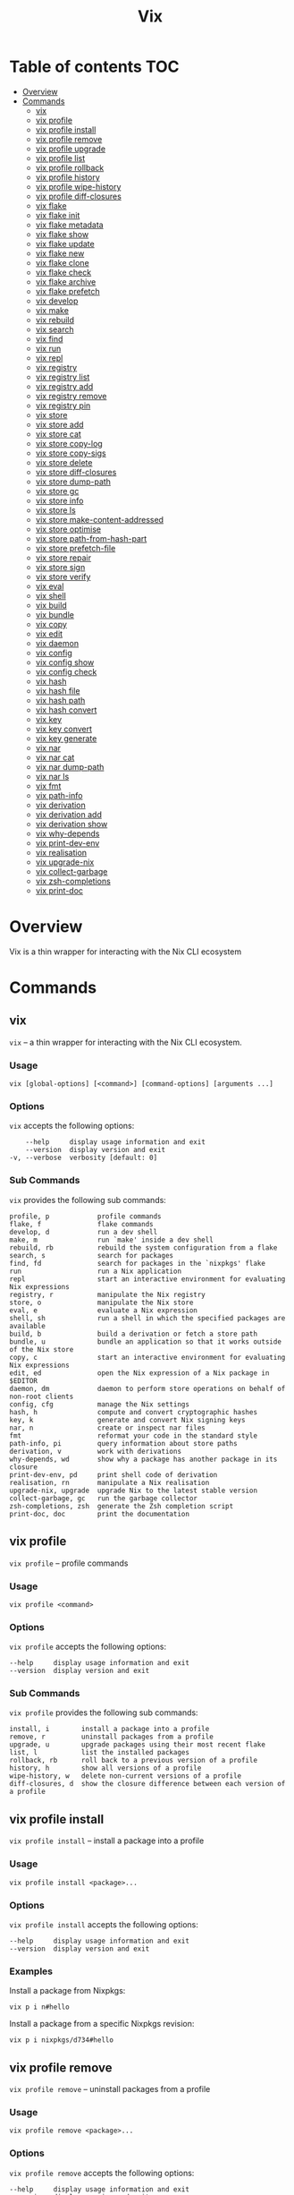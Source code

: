 #+title: Vix
* Table of contents :TOC:
- [[#overview][Overview]]
- [[#commands][Commands]]
  - [[#vix][vix]]
  - [[#vix-profile][vix profile]]
  - [[#vix-profile-install][vix profile install]]
  - [[#vix-profile-remove][vix profile remove]]
  - [[#vix-profile-upgrade][vix profile upgrade]]
  - [[#vix-profile-list][vix profile list]]
  - [[#vix-profile-rollback][vix profile rollback]]
  - [[#vix-profile-history][vix profile history]]
  - [[#vix-profile-wipe-history][vix profile wipe-history]]
  - [[#vix-profile-diff-closures][vix profile diff-closures]]
  - [[#vix-flake][vix flake]]
  - [[#vix-flake-init][vix flake init]]
  - [[#vix-flake-metadata][vix flake metadata]]
  - [[#vix-flake-show][vix flake show]]
  - [[#vix-flake-update][vix flake update]]
  - [[#vix-flake-new][vix flake new]]
  - [[#vix-flake-clone][vix flake clone]]
  - [[#vix-flake-check][vix flake check]]
  - [[#vix-flake-archive][vix flake archive]]
  - [[#vix-flake-prefetch][vix flake prefetch]]
  - [[#vix-develop][vix develop]]
  - [[#vix-make][vix make]]
  - [[#vix-rebuild][vix rebuild]]
  - [[#vix-search][vix search]]
  - [[#vix-find][vix find]]
  - [[#vix-run][vix run]]
  - [[#vix-repl][vix repl]]
  - [[#vix-registry][vix registry]]
  - [[#vix-registry-list][vix registry list]]
  - [[#vix-registry-add][vix registry add]]
  - [[#vix-registry-remove][vix registry remove]]
  - [[#vix-registry-pin][vix registry pin]]
  - [[#vix-store][vix store]]
  - [[#vix-store-add][vix store add]]
  - [[#vix-store-cat][vix store cat]]
  - [[#vix-store-copy-log][vix store copy-log]]
  - [[#vix-store-copy-sigs][vix store copy-sigs]]
  - [[#vix-store-delete][vix store delete]]
  - [[#vix-store-diff-closures][vix store diff-closures]]
  - [[#vix-store-dump-path][vix store dump-path]]
  - [[#vix-store-gc][vix store gc]]
  - [[#vix-store-info][vix store info]]
  - [[#vix-store-ls][vix store ls]]
  - [[#vix-store-make-content-addressed][vix store make-content-addressed]]
  - [[#vix-store-optimise][vix store optimise]]
  - [[#vix-store-path-from-hash-part][vix store path-from-hash-part]]
  - [[#vix-store-prefetch-file][vix store prefetch-file]]
  - [[#vix-store-repair][vix store repair]]
  - [[#vix-store-sign][vix store sign]]
  - [[#vix-store-verify][vix store verify]]
  - [[#vix-eval][vix eval]]
  - [[#vix-shell][vix shell]]
  - [[#vix-build][vix build]]
  - [[#vix-bundle][vix bundle]]
  - [[#vix-copy][vix copy]]
  - [[#vix-edit][vix edit]]
  - [[#vix-daemon][vix daemon]]
  - [[#vix-config][vix config]]
  - [[#vix-config-show][vix config show]]
  - [[#vix-config-check][vix config check]]
  - [[#vix-hash][vix hash]]
  - [[#vix-hash-file][vix hash file]]
  - [[#vix-hash-path][vix hash path]]
  - [[#vix-hash-convert][vix hash convert]]
  - [[#vix-key][vix key]]
  - [[#vix-key-convert][vix key convert]]
  - [[#vix-key-generate][vix key generate]]
  - [[#vix-nar][vix nar]]
  - [[#vix-nar-cat][vix nar cat]]
  - [[#vix-nar-dump-path][vix nar dump-path]]
  - [[#vix-nar-ls][vix nar ls]]
  - [[#vix-fmt][vix fmt]]
  - [[#vix-path-info][vix path-info]]
  - [[#vix-derivation][vix derivation]]
  - [[#vix-derivation-add][vix derivation add]]
  - [[#vix-derivation-show][vix derivation show]]
  - [[#vix-why-depends][vix why-depends]]
  - [[#vix-print-dev-env][vix print-dev-env]]
  - [[#vix-realisation][vix realisation]]
  - [[#vix-upgrade-nix][vix upgrade-nix]]
  - [[#vix-collect-garbage][vix collect-garbage]]
  - [[#vix-zsh-completions][vix zsh-completions]]
  - [[#vix-print-doc][vix print-doc]]

* Overview
Vix is a thin wrapper for interacting with the Nix CLI ecosystem
* Commands
** vix
:PROPERTIES:
:CUSTOM_ID: vix
:END:
=vix= -- a thin wrapper for interacting with the Nix CLI ecosystem.

*** Usage
:PROPERTIES:
:CUSTOM_ID: usage
:END:
#+begin_src shell
vix [global-options] [<command>] [command-options] [arguments ...]
#+end_src

*** Options
:PROPERTIES:
:CUSTOM_ID: options
:END:
=vix= accepts the following options:

#+begin_src shell
      --help     display usage information and exit
      --version  display version and exit
  -v, --verbose  verbosity [default: 0]
#+end_src

*** Sub Commands
:PROPERTIES:
:CUSTOM_ID: sub-commands
:END:
=vix= provides the following sub commands:

#+begin_src shell
  profile, p            profile commands
  flake, f              flake commands
  develop, d            run a dev shell
  make, m               run `make' inside a dev shell
  rebuild, rb           rebuild the system configuration from a flake
  search, s             search for packages
  find, fd              search for packages in the `nixpkgs' flake
  run                   run a Nix application
  repl                  start an interactive environment for evaluating Nix expressions
  registry, r           manipulate the Nix registry
  store, o              manipulate the Nix store
  eval, e               evaluate a Nix expression
  shell, sh             run a shell in which the specified packages are available
  build, b              build a derivation or fetch a store path
  bundle, u             bundle an application so that it works outside of the Nix store
  copy, c               start an interactive environment for evaluating Nix expressions
  edit, ed              open the Nix expression of a Nix package in $EDITOR
  daemon, dm            daemon to perform store operations on behalf of non-root clients
  config, cfg           manage the Nix settings
  hash, h               compute and convert cryptographic hashes
  key, k                generate and convert Nix signing keys
  nar, n                create or inspect nar files
  fmt                   reformat your code in the standard style
  path-info, pi         query information about store paths
  derivation, v         work with derivations
  why-depends, wd       show why a package has another package in its closure
  print-dev-env, pd     print shell code of derivation
  realisation, rn       manipulate a Nix realisation
  upgrade-nix, upgrade  upgrade Nix to the latest stable version
  collect-garbage, gc   run the garbage collector
  zsh-completions, zsh  generate the Zsh completion script
  print-doc, doc        print the documentation
#+end_src

** vix profile
:PROPERTIES:
:CUSTOM_ID: vix-profile
:END:
=vix profile= -- profile commands

*** Usage
:PROPERTIES:
:CUSTOM_ID: usage-1
:END:
#+begin_src shell
vix profile <command>
#+end_src

*** Options
:PROPERTIES:
:CUSTOM_ID: options-1
:END:
=vix profile= accepts the following options:

#+begin_src shell
      --help     display usage information and exit
      --version  display version and exit
#+end_src

*** Sub Commands
:PROPERTIES:
:CUSTOM_ID: sub-commands-1
:END:
=vix profile= provides the following sub commands:

#+begin_src shell
  install, i        install a package into a profile
  remove, r         uninstall packages from a profile
  upgrade, u        upgrade packages using their most recent flake
  list, l           list the installed packages
  rollback, rb      roll back to a previous version of a profile
  history, h        show all versions of a profile
  wipe-history, w   delete non-current versions of a profile
  diff-closures, d  show the closure difference between each version of a profile
#+end_src

** vix profile install
:PROPERTIES:
:CUSTOM_ID: vix-profile-install
:END:
=vix profile install= -- install a package into a profile

*** Usage
:PROPERTIES:
:CUSTOM_ID: usage-2
:END:
#+begin_src shell
vix profile install <package>...
#+end_src

*** Options
:PROPERTIES:
:CUSTOM_ID: options-2
:END:
=vix profile install= accepts the following options:

#+begin_src shell
      --help     display usage information and exit
      --version  display version and exit
#+end_src

*** Examples
:PROPERTIES:
:CUSTOM_ID: examples
:END:
Install a package from Nixpkgs:

#+begin_src shell
vix p i n#hello
#+end_src

Install a package from a specific Nixpkgs revision:

#+begin_src shell
vix p i nixpkgs/d734#hello
#+end_src

** vix profile remove
:PROPERTIES:
:CUSTOM_ID: vix-profile-remove
:END:
=vix profile remove= -- uninstall packages from a profile

*** Usage
:PROPERTIES:
:CUSTOM_ID: usage-3
:END:
#+begin_src shell
vix profile remove <package>...
#+end_src

*** Options
:PROPERTIES:
:CUSTOM_ID: options-3
:END:
=vix profile remove= accepts the following options:

#+begin_src shell
      --help     display usage information and exit
      --version  display version and exit
#+end_src

*** Examples
:PROPERTIES:
:CUSTOM_ID: examples-1
:END:
Remove a package by name:

#+begin_src shell
vix p r hello
#+end_src

Remove all packages:

#+begin_src shell
vix p r -- --all
#+end_src

** vix profile upgrade
:PROPERTIES:
:CUSTOM_ID: vix-profile-upgrade
:END:
=vix profile upgrade= -- upgrade packages using their most recent flake

*** Usage
:PROPERTIES:
:CUSTOM_ID: usage-4
:END:
#+begin_src shell
vix profile upgrade <package>...
#+end_src

*** Options
:PROPERTIES:
:CUSTOM_ID: options-4
:END:
=vix profile upgrade= accepts the following options:

#+begin_src shell
      --help     display usage information and exit
      --version  display version and exit
#+end_src

*** Examples
:PROPERTIES:
:CUSTOM_ID: examples-2
:END:
Upgrade a specific package by name:

#+begin_src shell
vix p u hello
#+end_src

** vix profile list
:PROPERTIES:
:CUSTOM_ID: vix-profile-list
:END:
=vix profile list= -- list the installed packages

*** Usage
:PROPERTIES:
:CUSTOM_ID: usage-5
:END:
#+begin_src shell
vix profile list
#+end_src

*** Options
:PROPERTIES:
:CUSTOM_ID: options-5
:END:
=vix profile list= accepts the following options:

#+begin_src shell
      --help     display usage information and exit
      --version  display version and exit
#+end_src

*** Examples
:PROPERTIES:
:CUSTOM_ID: examples-3
:END:
List packages installed in the default profile:

#+begin_src shell
vix p l
#+end_src

** vix profile rollback
:PROPERTIES:
:CUSTOM_ID: vix-profile-rollback
:END:
=vix profile rollback= -- roll back to a previous version of a profile

*** Usage
:PROPERTIES:
:CUSTOM_ID: usage-6
:END:
#+begin_src shell
vix profile rollback
#+end_src

*** Options
:PROPERTIES:
:CUSTOM_ID: options-6
:END:
=vix profile rollback= accepts the following options:

#+begin_src shell
      --help     display usage information and exit
      --version  display version and exit
#+end_src

*** Examples
:PROPERTIES:
:CUSTOM_ID: examples-4
:END:
Roll back your default profile to the previous version:

#+begin_src shell
vix p rb
#+end_src

Roll back your default profile to version 500:

#+begin_src shell
vix p rb -- --to 500
#+end_src

** vix profile history
:PROPERTIES:
:CUSTOM_ID: vix-profile-history
:END:
=vix profile history= -- show all versions of a profile

*** Usage
:PROPERTIES:
:CUSTOM_ID: usage-7
:END:
#+begin_src shell
vix profile history
#+end_src

*** Options
:PROPERTIES:
:CUSTOM_ID: options-7
:END:
=vix profile history= accepts the following options:

#+begin_src shell
      --help     display usage information and exit
      --version  display version and exit
#+end_src

*** Examples
:PROPERTIES:
:CUSTOM_ID: examples-5
:END:
Show the changes between each version of your default profile:

#+begin_src shell
vix p h
#+end_src

** vix profile wipe-history
:PROPERTIES:
:CUSTOM_ID: vix-profile-wipe-history
:END:
=vix profile wipe-history= -- delete non-current versions of a profile

*** Usage
:PROPERTIES:
:CUSTOM_ID: usage-8
:END:
#+begin_src shell
vix profile wipe-history
#+end_src

*** Options
:PROPERTIES:
:CUSTOM_ID: options-8
:END:
=vix profile wipe-history= accepts the following options:

#+begin_src shell
      --help     display usage information and exit
      --version  display version and exit
#+end_src

*** Examples
:PROPERTIES:
:CUSTOM_ID: examples-6
:END:
Delete all versions of the default profile older than 30 days:

#+begin_src shell
vix p w -- --profile /tmp/profile --older-than 30d
#+end_src

** vix profile diff-closures
:PROPERTIES:
:CUSTOM_ID: vix-profile-diff-closures
:END:
=vix profile diff-closures= -- show the closure difference between each
version of a profile

*** Usage
:PROPERTIES:
:CUSTOM_ID: usage-9
:END:
#+begin_src shell
vix profile diff-closures
#+end_src

*** Options
:PROPERTIES:
:CUSTOM_ID: options-9
:END:
=vix profile diff-closures= accepts the following options:

#+begin_src shell
      --help     display usage information and exit
      --version  display version and exit
#+end_src

*** Examples
:PROPERTIES:
:CUSTOM_ID: examples-7
:END:
Show what changed between each version of the NixOS system profile:

#+begin_src shell
vix p d -- --profile /nix/var/nix/profiles/system
#+end_src

** vix flake
:PROPERTIES:
:CUSTOM_ID: vix-flake
:END:
=vix flake= -- flake commands

*** Usage
:PROPERTIES:
:CUSTOM_ID: usage-10
:END:
#+begin_src shell
vix flake <command>
#+end_src

*** Options
:PROPERTIES:
:CUSTOM_ID: options-10
:END:
=vix flake= accepts the following options:

#+begin_src shell
      --help     display usage information and exit
      --version  display version and exit
#+end_src

*** Sub Commands
:PROPERTIES:
:CUSTOM_ID: sub-commands-2
:END:
=vix flake= provides the following sub commands:

#+begin_src shell
  init, i      create a flake in the current directory
  metadata, m  show flake metadata
  show, s      show the outputs provided by a flake
  update, u    update flake lock file
  new, n       create a flake in the specified directory from a template
  clone, c     clone flake repository
  check, k     check whether the flake evaluates and run its tests
  archive, a   copy a flake and all its inputs to a store
  prefetch, p  download the flake source tree into the Nix store
#+end_src

** vix flake init
:PROPERTIES:
:CUSTOM_ID: vix-flake-init
:END:
=vix flake init= -- create a flake in the current directory

*** Usage
:PROPERTIES:
:CUSTOM_ID: usage-11
:END:
#+begin_src shell
vix flake init
#+end_src

*** Options
:PROPERTIES:
:CUSTOM_ID: options-11
:END:
=vix flake init= accepts the following options:

#+begin_src shell
      --help     display usage information and exit
      --version  display version and exit
#+end_src

*** Examples
:PROPERTIES:
:CUSTOM_ID: examples-8
:END:
Create a flake using the default template:

#+begin_src shell
vix f i
#+end_src

** vix flake metadata
:PROPERTIES:
:CUSTOM_ID: vix-flake-metadata
:END:
=vix flake metadata= -- show flake metadata

*** Usage
:PROPERTIES:
:CUSTOM_ID: usage-12
:END:
#+begin_src shell
vix flake metadata
#+end_src

*** Options
:PROPERTIES:
:CUSTOM_ID: options-12
:END:
=vix flake metadata= accepts the following options:

#+begin_src shell
      --help     display usage information and exit
      --version  display version and exit
#+end_src

*** Examples
:PROPERTIES:
:CUSTOM_ID: examples-9
:END:
Show flake metadata:

#+begin_src shell
vix f m
#+end_src

** vix flake show
:PROPERTIES:
:CUSTOM_ID: vix-flake-show
:END:
=vix flake show= -- show the outputs provided by a flake

*** Usage
:PROPERTIES:
:CUSTOM_ID: usage-13
:END:
#+begin_src shell
vix flake show
#+end_src

*** Options
:PROPERTIES:
:CUSTOM_ID: options-13
:END:
=vix flake show= accepts the following options:

#+begin_src shell
      --help     display usage information and exit
      --version  display version and exit
#+end_src

*** Examples
:PROPERTIES:
:CUSTOM_ID: examples-10
:END:
Show the output attributes provided by the CWD flake:

#+begin_src shell
vix f s
#+end_src

List available templates:

#+begin_src shell
vix f s templates
#+end_src

** vix flake update
:PROPERTIES:
:CUSTOM_ID: vix-flake-update
:END:
=vix flake update= -- update flake lock file

*** Usage
:PROPERTIES:
:CUSTOM_ID: usage-14
:END:
#+begin_src shell
vix flake update
#+end_src

*** Options
:PROPERTIES:
:CUSTOM_ID: options-14
:END:
=vix flake update= accepts the following options:

#+begin_src shell
      --help     display usage information and exit
      --version  display version and exit
#+end_src

*** Examples
:PROPERTIES:
:CUSTOM_ID: examples-11
:END:
Update all inputs:

#+begin_src shell
vix f u
#+end_src

** vix flake new
:PROPERTIES:
:CUSTOM_ID: vix-flake-new
:END:
=vix flake new= -- create a flake in the specified directory from a
template

*** Usage
:PROPERTIES:
:CUSTOM_ID: usage-15
:END:
#+begin_src shell
vix flake new <directory>
#+end_src

*** Options
:PROPERTIES:
:CUSTOM_ID: options-15
:END:
=vix flake new= accepts the following options:

#+begin_src shell
      --help     display usage information and exit
      --version  display version and exit
#+end_src

*** Examples
:PROPERTIES:
:CUSTOM_ID: examples-12
:END:
Create a flake in the directory `hello':

#+begin_src shell
vix f n hello
#+end_src

Create a flake in the directory
=hello' using the template=haskell-hello':

#+begin_src shell
vix f n hello -t templates#haskell-hello
#+end_src

** vix flake clone
:PROPERTIES:
:CUSTOM_ID: vix-flake-clone
:END:
=vix flake clone= -- clone flake repository

*** Usage
:PROPERTIES:
:CUSTOM_ID: usage-16
:END:
#+begin_src shell
vix flake clone <flake>
#+end_src

*** Options
:PROPERTIES:
:CUSTOM_ID: options-16
:END:
=vix flake clone= accepts the following options:

#+begin_src shell
      --help     display usage information and exit
      --version  display version and exit
#+end_src

*** Examples
:PROPERTIES:
:CUSTOM_ID: examples-13
:END:
Check out the source code of the dwarffs flake:

#+begin_src shell
vix f c dwarffs -- --dest dwarffs
#+end_src

** vix flake check
:PROPERTIES:
:CUSTOM_ID: vix-flake-check
:END:
=vix flake check= -- check whether the flake evaluates and run its tests

*** Usage
:PROPERTIES:
:CUSTOM_ID: usage-17
:END:
#+begin_src shell
vix flake check
#+end_src

*** Options
:PROPERTIES:
:CUSTOM_ID: options-17
:END:
=vix flake check= accepts the following options:

#+begin_src shell
      --help     display usage information and exit
      --version  display version and exit
#+end_src

*** Examples
:PROPERTIES:
:CUSTOM_ID: examples-14
:END:
Evaluate the flake in the current directory, and build its checks:

#+begin_src shell
vix f k
#+end_src

** vix flake archive
:PROPERTIES:
:CUSTOM_ID: vix-flake-archive
:END:
=vix flake archive= -- copy a flake and all its inputs to a store

*** Usage
:PROPERTIES:
:CUSTOM_ID: usage-18
:END:
#+begin_src shell
vix flake archive
#+end_src

*** Options
:PROPERTIES:
:CUSTOM_ID: options-18
:END:
=vix flake archive= accepts the following options:

#+begin_src shell
      --help     display usage information and exit
      --version  display version and exit
#+end_src

*** Examples
:PROPERTIES:
:CUSTOM_ID: examples-15
:END:
Fetch the dwarffs flake to the local Nix store:

#+begin_src shell
vix f a dwarffs
#+end_src

** vix flake prefetch
:PROPERTIES:
:CUSTOM_ID: vix-flake-prefetch
:END:
=vix flake prefetch= -- download the flake source tree into the Nix
store

*** Usage
:PROPERTIES:
:CUSTOM_ID: usage-19
:END:
#+begin_src shell
vix flake prefetch
#+end_src

*** Options
:PROPERTIES:
:CUSTOM_ID: options-19
:END:
=vix flake prefetch= accepts the following options:

#+begin_src shell
      --help     display usage information and exit
      --version  display version and exit
#+end_src

*** Examples
:PROPERTIES:
:CUSTOM_ID: examples-16
:END:
Download the dwarffs flake:

#+begin_src shell
vix f p dwarffs
#+end_src

** vix develop
:PROPERTIES:
:CUSTOM_ID: vix-develop
:END:
=vix develop= -- run a dev shell

*** Usage
:PROPERTIES:
:CUSTOM_ID: usage-20
:END:
#+begin_src shell
vix develop [<argument>...|<option>...]
#+end_src

*** Options
:PROPERTIES:
:CUSTOM_ID: options-20
:END:
=vix develop= accepts the following options:

#+begin_src shell
      --help     display usage information and exit
      --version  display version and exit
#+end_src

*** Examples
:PROPERTIES:
:CUSTOM_ID: examples-17
:END:
Run a dev shell:

#+begin_src shell
vix d
#+end_src

Run a dev shell and run `make' inside:

#+begin_src shell
vix d -- -c make
#+end_src

** vix make
:PROPERTIES:
:CUSTOM_ID: vix-make
:END:
=vix make= -- run `make' inside a dev shell

*** Usage
:PROPERTIES:
:CUSTOM_ID: usage-21
:END:
#+begin_src shell
vix make [<argument>...|<option>...]
#+end_src

*** Options
:PROPERTIES:
:CUSTOM_ID: options-21
:END:
=vix make= accepts the following options:

#+begin_src shell
      --help     display usage information and exit
      --version  display version and exit
#+end_src

*** Examples
:PROPERTIES:
:CUSTOM_ID: examples-18
:END:
Run `make' inside a dev shell:

#+begin_src shell
vix m
#+end_src

** vix rebuild
:PROPERTIES:
:CUSTOM_ID: vix-rebuild
:END:
=vix rebuild= -- rebuild the system configuration from a flake

*** Usage
:PROPERTIES:
:CUSTOM_ID: usage-22
:END:
#+begin_src shell
vix rebuild [-f <flake>] [-s] [-u]
#+end_src

*** Options
:PROPERTIES:
:CUSTOM_ID: options-22
:END:
=vix rebuild= accepts the following options:

#+begin_src shell
      --help           display usage information and exit
      --version        display version and exit
  -f, --flake <VALUE>  specify flake to use [default: /Users/ebzzry/etc/dev/]
  -s, --switch         switch to profile after rebuild [default: TRUE]
  -u, --upgrade        upgrade to latest version [default: FALSE]
#+end_src

*** Examples
:PROPERTIES:
:CUSTOM_ID: examples-19
:END:
Rebuild the system from the flake specified in `~/src/system/':

#+begin_src shell
vix rb -f ~/src/system -s
#+end_src

Rebuild the system from the default flake and switch to it:

#+begin_src shell
vix rb -s
#+end_src

** vix search
:PROPERTIES:
:CUSTOM_ID: vix-search
:END:
=vix search= -- search for packages

*** Usage
:PROPERTIES:
:CUSTOM_ID: usage-23
:END:
#+begin_src shell
vix search [-n|<flake>] <package>...
#+end_src

*** Options
:PROPERTIES:
:CUSTOM_ID: options-23
:END:
=vix search= accepts the following options:

#+begin_src shell
      --help     display usage information and exit
      --version  display version and exit
#+end_src

*** Examples
:PROPERTIES:
:CUSTOM_ID: examples-20
:END:
Search in =nixpkgs' flake for packages named=firefox':

#+begin_src shell
vix s nixpkgs firefox
#+end_src

** vix find
:PROPERTIES:
:CUSTOM_ID: vix-find
:END:
=vix find= -- search for packages in the `nixpkgs' flake

*** Usage
:PROPERTIES:
:CUSTOM_ID: usage-24
:END:
#+begin_src shell
vix find <package>...
#+end_src

*** Options
:PROPERTIES:
:CUSTOM_ID: options-24
:END:
=vix find= accepts the following options:

#+begin_src shell
      --help     display usage information and exit
      --version  display version and exit
#+end_src

*** Examples
:PROPERTIES:
:CUSTOM_ID: examples-21
:END:
Search in =nixpkgs' flake for packages named=firefox':

#+begin_src shell
vix fd firefox
#+end_src

** vix run
:PROPERTIES:
:CUSTOM_ID: vix-run
:END:
=vix run= -- run a Nix application

*** Usage
:PROPERTIES:
:CUSTOM_ID: usage-25
:END:
#+begin_src shell
vix run [<argument>...|<option>...]
#+end_src

*** Options
:PROPERTIES:
:CUSTOM_ID: options-25
:END:
=vix run= accepts the following options:

#+begin_src shell
      --help     display usage information and exit
      --version  display version and exit
#+end_src

*** Examples
:PROPERTIES:
:CUSTOM_ID: examples-22
:END:
Run =vim' from the=nixpkgs' flake:

#+begin_src shell
vix run n#vim
#+end_src

** vix repl
:PROPERTIES:
:CUSTOM_ID: vix-repl
:END:
=vix repl= -- start an interactive environment for evaluating Nix
expressions

*** Usage
:PROPERTIES:
:CUSTOM_ID: usage-26
:END:
#+begin_src shell
vix repl [<argument>...|<option>...]
#+end_src

*** Options
:PROPERTIES:
:CUSTOM_ID: options-26
:END:
=vix repl= accepts the following options:

#+begin_src shell
      --help     display usage information and exit
      --version  display version and exit
#+end_src

*** Examples
:PROPERTIES:
:CUSTOM_ID: examples-23
:END:
Evaluate some simple Nix expressions:

#+begin_src shell
vix repl
#+end_src

** vix registry
:PROPERTIES:
:CUSTOM_ID: vix-registry
:END:
=vix registry= -- manipulate the Nix registry

*** Usage
:PROPERTIES:
:CUSTOM_ID: usage-27
:END:
#+begin_src shell
vix registry <command>
#+end_src

*** Options
:PROPERTIES:
:CUSTOM_ID: options-27
:END:
=vix registry= accepts the following options:

#+begin_src shell
      --help     display usage information and exit
      --version  display version and exit
#+end_src

*** Sub Commands
:PROPERTIES:
:CUSTOM_ID: sub-commands-3
:END:
=vix registry= provides the following sub commands:

#+begin_src shell
  list, l    list available Nix flakes
  add, a     create a flake in the current directory
  remove, r  remove flake from user flake registry
  pin, p     pin a flake to its current version
#+end_src

** vix registry list
:PROPERTIES:
:CUSTOM_ID: vix-registry-list
:END:
=vix registry list= -- list available Nix flakes

*** Usage
:PROPERTIES:
:CUSTOM_ID: usage-28
:END:
#+begin_src shell
vix registry list
#+end_src

*** Options
:PROPERTIES:
:CUSTOM_ID: options-28
:END:
=vix registry list= accepts the following options:

#+begin_src shell
      --help     display usage information and exit
      --version  display version and exit
#+end_src

*** Examples
:PROPERTIES:
:CUSTOM_ID: examples-24
:END:
Show the contents of all registries:

#+begin_src shell
vix r l
#+end_src

** vix registry add
:PROPERTIES:
:CUSTOM_ID: vix-registry-add
:END:
=vix registry add= -- create a flake in the current directory

*** Usage
:PROPERTIES:
:CUSTOM_ID: usage-29
:END:
#+begin_src shell
vix registry add <flake> <location>
#+end_src

*** Options
:PROPERTIES:
:CUSTOM_ID: options-29
:END:
=vix registry add= accepts the following options:

#+begin_src shell
      --help     display usage information and exit
      --version  display version and exit
#+end_src

*** Examples
:PROPERTIES:
:CUSTOM_ID: examples-25
:END:
Set the `nixpkgs' flake identifier to a specific branch of Nixpkgs:

#+begin_src shell
vix r a nixpkgs github:NixOS/nixpkgs/nixos-20.03
#+end_src

** vix registry remove
:PROPERTIES:
:CUSTOM_ID: vix-registry-remove
:END:
=vix registry remove= -- remove flake from user flake registry

*** Usage
:PROPERTIES:
:CUSTOM_ID: usage-30
:END:
#+begin_src shell
vix registry remove <flake>
#+end_src

*** Options
:PROPERTIES:
:CUSTOM_ID: options-30
:END:
=vix registry remove= accepts the following options:

#+begin_src shell
      --help     display usage information and exit
      --version  display version and exit
#+end_src

*** Examples
:PROPERTIES:
:CUSTOM_ID: examples-26
:END:
Remove the `nixpkgs' flake from the registry:

#+begin_src shell
vix r r nixpkgs
#+end_src

** vix registry pin
:PROPERTIES:
:CUSTOM_ID: vix-registry-pin
:END:
=vix registry pin= -- pin a flake to its current version

*** Usage
:PROPERTIES:
:CUSTOM_ID: usage-31
:END:
#+begin_src shell
vix registry pin <flake>
#+end_src

*** Options
:PROPERTIES:
:CUSTOM_ID: options-31
:END:
=vix registry pin= accepts the following options:

#+begin_src shell
      --help     display usage information and exit
      --version  display version and exit
#+end_src

*** Examples
:PROPERTIES:
:CUSTOM_ID: examples-27
:END:
Pin the `nixpkgs' flake to its most recent revision:

#+begin_src shell
vix r p nixpkgs
#+end_src

** vix store
:PROPERTIES:
:CUSTOM_ID: vix-store
:END:
=vix store= -- manipulate the Nix store

*** Usage
:PROPERTIES:
:CUSTOM_ID: usage-32
:END:
#+begin_src shell
vix store <command>
#+end_src

*** Options
:PROPERTIES:
:CUSTOM_ID: options-32
:END:
=vix store= accepts the following options:

#+begin_src shell
      --help     display usage information and exit
      --version  display version and exit
#+end_src

*** Sub Commands
:PROPERTIES:
:CUSTOM_ID: sub-commands-4
:END:
=vix store= provides the following sub commands:

#+begin_src shell
  add, a                     add a file or directory to the Nix store
  cat, c                     print the contents of a file in the Nix store on stdout
  copy-log, y                copy build logs between Nix stores
  copy-sigs, i               copy store path signatures from substituters
  delete, d                  delete paths from the Nix store
  diff-closures, u           show what packages and versions were added and removed
  dump-path, p               serialise a store path to stdout in NAR format
  gc, g                      perform garbage collection on a Nix store
  info, o                    test whether a store can be accessed
  ls, l                      show information about a path in the Nix store
  make-content-addressed, m  rewrite a path or closure to content-addressed form
  optimise, t                replace identical files in the store by hard links
  path-from-hash-part, h     get a store path from its hash part
  prefetch-file, f           download a file into the Nix store
  repair, r                  repair store paths
  sign, n                    sign store paths with a local key
  verify, v                  verify the integrity of store paths
#+end_src

** vix store add
:PROPERTIES:
:CUSTOM_ID: vix-store-add
:END:
=vix store add= -- add a file or directory to the Nix store

*** Usage
:PROPERTIES:
:CUSTOM_ID: usage-33
:END:
#+begin_src shell
vix store add <location>
#+end_src

*** Options
:PROPERTIES:
:CUSTOM_ID: options-33
:END:
=vix store add= accepts the following options:

#+begin_src shell
      --help     display usage information and exit
      --version  display version and exit
#+end_src

*** Examples
:PROPERTIES:
:CUSTOM_ID: examples-28
:END:
Add a directory to the store:

#+begin_src shell
vix s a ./dir
#+end_src

** vix store cat
:PROPERTIES:
:CUSTOM_ID: vix-store-cat
:END:
=vix store cat= -- print the contents of a file in the Nix store on
stdout

*** Usage
:PROPERTIES:
:CUSTOM_ID: usage-34
:END:
#+begin_src shell
vix store cat <location>
#+end_src

*** Options
:PROPERTIES:
:CUSTOM_ID: options-34
:END:
=vix store cat= accepts the following options:

#+begin_src shell
      --help     display usage information and exit
      --version  display version and exit
#+end_src

*** Examples
:PROPERTIES:
:CUSTOM_ID: examples-29
:END:
Show the contents of a file in a binary cache:

#+begin_src shell
vix s c --store https://cache.nixos.org/ /nix/store/0i2jd68mp5g6h2sa5k9c85rb80sn8hi9-hello-2.10/bin/hello
#+end_src

** vix store copy-log
:PROPERTIES:
:CUSTOM_ID: vix-store-copy-log
:END:
=vix store copy-log= -- copy build logs between Nix stores

*** Usage
:PROPERTIES:
:CUSTOM_ID: usage-35
:END:
#+begin_src shell
vix store copy-log <location>
#+end_src

*** Options
:PROPERTIES:
:CUSTOM_ID: options-35
:END:
=vix store copy-log= accepts the following options:

#+begin_src shell
      --help     display usage information and exit
      --version  display version and exit
#+end_src

*** Examples
:PROPERTIES:
:CUSTOM_ID: examples-30
:END:
Copy build logs between Nix stores:

#+begin_src shell
vix s y --from https://cache.nixos.org --eval-store auto n#hello
#+end_src

** vix store copy-sigs
:PROPERTIES:
:CUSTOM_ID: vix-store-copy-sigs
:END:
=vix store copy-sigs= -- copy store path signatures from substituters

*** Usage
:PROPERTIES:
:CUSTOM_ID: usage-36
:END:
#+begin_src shell
vix store copy-sigs
#+end_src

*** Options
:PROPERTIES:
:CUSTOM_ID: options-36
:END:
=vix store copy-sigs= accepts the following options:

#+begin_src shell
      --help     display usage information and exit
      --version  display version and exit
#+end_src

*** Examples
:PROPERTIES:
:CUSTOM_ID: examples-31
:END:
Copy sigs:

#+begin_src shell
vix s i
#+end_src

** vix store delete
:PROPERTIES:
:CUSTOM_ID: vix-store-delete
:END:
=vix store delete= -- delete paths from the Nix store

*** Usage
:PROPERTIES:
:CUSTOM_ID: usage-37
:END:
#+begin_src shell
vix store delete <path>...
#+end_src

*** Options
:PROPERTIES:
:CUSTOM_ID: options-37
:END:
=vix store delete= accepts the following options:

#+begin_src shell
      --help     display usage information and exit
      --version  display version and exit
#+end_src

*** Examples
:PROPERTIES:
:CUSTOM_ID: examples-32
:END:
Delete a specific store path:

#+begin_src shell
vix s d /nix/store/yb5q57zxv6hgqql42d5r8b5k5mcq6kay-hello-2.10
#+end_src

** vix store diff-closures
:PROPERTIES:
:CUSTOM_ID: vix-store-diff-closures
:END:
=vix store diff-closures= -- show what packages and versions were added
and removed

*** Usage
:PROPERTIES:
:CUSTOM_ID: usage-38
:END:
#+begin_src shell
vix store diff-closures <path>...
#+end_src

*** Options
:PROPERTIES:
:CUSTOM_ID: options-38
:END:
=vix store diff-closures= accepts the following options:

#+begin_src shell
      --help     display usage information and exit
      --version  display version and exit
#+end_src

*** Examples
:PROPERTIES:
:CUSTOM_ID: examples-33
:END:
Show what got added and removed between two versions of the NixOS system
profile:

#+begin_src shell
vix s u /nix/var/nix/profiles/system-655-link /nix/var/nix/profiles/system-658-link
#+end_src

** vix store dump-path
:PROPERTIES:
:CUSTOM_ID: vix-store-dump-path
:END:
=vix store dump-path= -- serialise a store path to stdout in NAR format

*** Usage
:PROPERTIES:
:CUSTOM_ID: usage-39
:END:
#+begin_src shell
vix store dump-path <path>
#+end_src

*** Options
:PROPERTIES:
:CUSTOM_ID: options-39
:END:
=vix store dump-path= accepts the following options:

#+begin_src shell
      --help     display usage information and exit
      --version  display version and exit
#+end_src

*** Examples
:PROPERTIES:
:CUSTOM_ID: examples-34
:END:
To get a NAR from the binary cache https://cache.nixos.org/:

#+begin_src shell
vix s p -- --store https://cache.nixos.org/ /nix/store/7crrmih8c52r8fbnqb933dxrsp44md93-glibc-2.25 > glibc.nar
#+end_src

** vix store gc
:PROPERTIES:
:CUSTOM_ID: vix-store-gc
:END:
=vix store gc= -- perform garbage collection on a Nix store

*** Usage
:PROPERTIES:
:CUSTOM_ID: usage-40
:END:
#+begin_src shell
vix store gc
#+end_src

*** Options
:PROPERTIES:
:CUSTOM_ID: options-40
:END:
=vix store gc= accepts the following options:

#+begin_src shell
      --help     display usage information and exit
      --version  display version and exit
#+end_src

*** Examples
:PROPERTIES:
:CUSTOM_ID: examples-35
:END:
Delete unreachable paths in the Nix store:

#+begin_src shell
vix s g
#+end_src

** vix store info
:PROPERTIES:
:CUSTOM_ID: vix-store-info
:END:
=vix store info= -- test whether a store can be accessed

*** Usage
:PROPERTIES:
:CUSTOM_ID: usage-41
:END:
#+begin_src shell
vix store info <path>
#+end_src

*** Options
:PROPERTIES:
:CUSTOM_ID: options-41
:END:
=vix store info= accepts the following options:

#+begin_src shell
      --help     display usage information and exit
      --version  display version and exit
#+end_src

*** Examples
:PROPERTIES:
:CUSTOM_ID: examples-36
:END:
Test whether connecting to a remote Nix store via SSH works:

#+begin_src shell
vix s o -- --store ssh://mac1
#+end_src

** vix store ls
:PROPERTIES:
:CUSTOM_ID: vix-store-ls
:END:
=vix store ls= -- show information about a path in the Nix store

*** Usage
:PROPERTIES:
:CUSTOM_ID: usage-42
:END:
#+begin_src shell
vix store ls <path>
#+end_src

*** Options
:PROPERTIES:
:CUSTOM_ID: options-42
:END:
=vix store ls= accepts the following options:

#+begin_src shell
      --help     display usage information and exit
      --version  display version and exit
#+end_src

*** Examples
:PROPERTIES:
:CUSTOM_ID: examples-37
:END:
To list the contents of a store path in a binary cache:

#+begin_src shell
vix s l -- --store https://cache.nixos.org/ --long --recursive /nix/store/0i2jd68mp5g6h2sa5k9c85rb80sn8hi9-hello-2.10
#+end_src

** vix store make-content-addressed
:PROPERTIES:
:CUSTOM_ID: vix-store-make-content-addressed
:END:
=vix store make-content-addressed= -- rewrite a path or closure to
content-addressed form

*** Usage
:PROPERTIES:
:CUSTOM_ID: usage-43
:END:
#+begin_src shell
vix store make-content-addressed <path>
#+end_src

*** Options
:PROPERTIES:
:CUSTOM_ID: options-43
:END:
=vix store make-content-addressed= accepts the following options:

#+begin_src shell
      --help     display usage information and exit
      --version  display version and exit
#+end_src

*** Examples
:PROPERTIES:
:CUSTOM_ID: examples-38
:END:
Create a content-addressed representation of the closure of `hello':

#+begin_src shell
vix s m n#hello
#+end_src

** vix store optimise
:PROPERTIES:
:CUSTOM_ID: vix-store-optimise
:END:
=vix store optimise= -- replace identical files in the store by hard
links

*** Usage
:PROPERTIES:
:CUSTOM_ID: usage-44
:END:
#+begin_src shell
vix store optimise
#+end_src

*** Options
:PROPERTIES:
:CUSTOM_ID: options-44
:END:
=vix store optimise= accepts the following options:

#+begin_src shell
      --help     display usage information and exit
      --version  display version and exit
#+end_src

*** Examples
:PROPERTIES:
:CUSTOM_ID: examples-39
:END:
Optimise the Nix store:

#+begin_src shell
vix s t
#+end_src

** vix store path-from-hash-part
:PROPERTIES:
:CUSTOM_ID: vix-store-path-from-hash-part
:END:
=vix store path-from-hash-part= -- get a store path from its hash part

*** Usage
:PROPERTIES:
:CUSTOM_ID: usage-45
:END:
#+begin_src shell
vix store path-from-hash-part <path>
#+end_src

*** Options
:PROPERTIES:
:CUSTOM_ID: options-45
:END:
=vix store path-from-hash-part= accepts the following options:

#+begin_src shell
      --help     display usage information and exit
      --version  display version and exit
#+end_src

*** Examples
:PROPERTIES:
:CUSTOM_ID: examples-40
:END:
Return the full store path with the given hash part:

#+begin_src shell
vix s h --store https://cache.nixos.org/ 0i2jd68mp5g6h2sa5k9c85rb80sn8hi9
#+end_src

** vix store prefetch-file
:PROPERTIES:
:CUSTOM_ID: vix-store-prefetch-file
:END:
=vix store prefetch-file= -- download a file into the Nix store

*** Usage
:PROPERTIES:
:CUSTOM_ID: usage-46
:END:
#+begin_src shell
vix store prefetch-file <loca>tion
#+end_src

*** Options
:PROPERTIES:
:CUSTOM_ID: options-46
:END:
=vix store prefetch-file= accepts the following options:

#+begin_src shell
      --help     display usage information and exit
      --version  display version and exit
#+end_src

*** Examples
:PROPERTIES:
:CUSTOM_ID: examples-41
:END:
Download a file to the Nix store:

#+begin_src shell
vix s f https://releases.nixos.org/nix/nix-2.3.10/nix-2.3.10.tar.xz
#+end_src

** vix store repair
:PROPERTIES:
:CUSTOM_ID: vix-store-repair
:END:
=vix store repair= -- repair store paths

*** Usage
:PROPERTIES:
:CUSTOM_ID: usage-47
:END:
#+begin_src shell
vix store repair <path>
#+end_src

*** Options
:PROPERTIES:
:CUSTOM_ID: options-47
:END:
=vix store repair= accepts the following options:

#+begin_src shell
      --help     display usage information and exit
      --version  display version and exit
#+end_src

*** Examples
:PROPERTIES:
:CUSTOM_ID: examples-42
:END:
Repair a store path, after determining that it is corrupt:

#+begin_src shell
vix s r /nix/store/yb5q57zxv6hgqql42d5r8b5k5mcq6kay-hello-2.10
#+end_src

** vix store sign
:PROPERTIES:
:CUSTOM_ID: vix-store-sign
:END:
=vix store sign= -- sign store paths with a local key

*** Usage
:PROPERTIES:
:CUSTOM_ID: usage-48
:END:
#+begin_src shell
vix store sign
#+end_src

*** Options
:PROPERTIES:
:CUSTOM_ID: options-48
:END:
=vix store sign= accepts the following options:

#+begin_src shell
      --help     display usage information and exit
      --version  display version and exit
#+end_src

*** Examples
:PROPERTIES:
:CUSTOM_ID: examples-43
:END:
Sign store:

#+begin_src shell
vix s n
#+end_src

** vix store verify
:PROPERTIES:
:CUSTOM_ID: vix-store-verify
:END:
=vix store verify= -- verify the integrity of store paths

*** Usage
:PROPERTIES:
:CUSTOM_ID: usage-49
:END:
#+begin_src shell
vix store verify
#+end_src

*** Options
:PROPERTIES:
:CUSTOM_ID: options-49
:END:
=vix store verify= accepts the following options:

#+begin_src shell
      --help     display usage information and exit
      --version  display version and exit
#+end_src

*** Examples
:PROPERTIES:
:CUSTOM_ID: examples-44
:END:
Verify the entire Nix store:

#+begin_src shell
vix store-verify -- --all
#+end_src

** vix eval
:PROPERTIES:
:CUSTOM_ID: vix-eval
:END:
=vix eval= -- evaluate a Nix expression

*** Usage
:PROPERTIES:
:CUSTOM_ID: usage-50
:END:
#+begin_src shell
vix eval [<argument>...|<option>...]
#+end_src

*** Options
:PROPERTIES:
:CUSTOM_ID: options-50
:END:
=vix eval= accepts the following options:

#+begin_src shell
      --help     display usage information and exit
      --version  display version and exit
#+end_src

*** Examples
:PROPERTIES:
:CUSTOM_ID: examples-45
:END:
Evaluate a Nix expression given on the command line:

#+begin_src shell
vix e -- --expr '1 + 2'
#+end_src

Print the store path of the `hello' package:

#+begin_src shell
vix e -- --raw n#hello
#+end_src

** vix shell
:PROPERTIES:
:CUSTOM_ID: vix-shell
:END:
=vix shell= -- run a shell in which the specified packages are available

*** Usage
:PROPERTIES:
:CUSTOM_ID: usage-51
:END:
#+begin_src shell
vix shell [<argument>...|<option>...]
#+end_src

*** Options
:PROPERTIES:
:CUSTOM_ID: options-51
:END:
=vix shell= accepts the following options:

#+begin_src shell
      --help     display usage information and exit
      --version  display version and exit
#+end_src

*** Examples
:PROPERTIES:
:CUSTOM_ID: examples-46
:END:
Start a shell providing =yt-dlp' from the=nixpkgs' flake:

#+begin_src shell
vix sh n#yt-dlp
#+end_src

** vix build
:PROPERTIES:
:CUSTOM_ID: vix-build
:END:
=vix build= -- build a derivation or fetch a store path

*** Usage
:PROPERTIES:
:CUSTOM_ID: usage-52
:END:
#+begin_src shell
vix build [<argument>...|<option>...]
#+end_src

*** Options
:PROPERTIES:
:CUSTOM_ID: options-52
:END:
=vix build= accepts the following options:

#+begin_src shell
      --help     display usage information and exit
      --version  display version and exit
#+end_src

*** Examples
:PROPERTIES:
:CUSTOM_ID: examples-47
:END:
Build the default package from the flake in the current directory:

#+begin_src shell
vix b
#+end_src

Build =hello' and=cowsay' from `nixpkgs' flake, leaving two result
symlinks:

#+begin_src shell
vix b n#hello n#cowsay
#+end_src

** vix bundle
:PROPERTIES:
:CUSTOM_ID: vix-bundle
:END:
=vix bundle= -- bundle an application so that it works outside of the
Nix store

*** Usage
:PROPERTIES:
:CUSTOM_ID: usage-53
:END:
#+begin_src shell
vix bundle [<argument>...|<option>...]
#+end_src

*** Options
:PROPERTIES:
:CUSTOM_ID: options-53
:END:
=vix bundle= accepts the following options:

#+begin_src shell
      --help     display usage information and exit
      --version  display version and exit
#+end_src

*** Examples
:PROPERTIES:
:CUSTOM_ID: examples-48
:END:
Bundle `hello':

#+begin_src shell
vix u n#vim
#+end_src

** vix copy
:PROPERTIES:
:CUSTOM_ID: vix-copy
:END:
=vix copy= -- start an interactive environment for evaluating Nix
expressions

*** Usage
:PROPERTIES:
:CUSTOM_ID: usage-54
:END:
#+begin_src shell
vix copy [<argument>...|<option>...]
#+end_src

*** Options
:PROPERTIES:
:CUSTOM_ID: options-54
:END:
=vix copy= accepts the following options:

#+begin_src shell
      --help     display usage information and exit
      --version  display version and exit
#+end_src

*** Examples
:PROPERTIES:
:CUSTOM_ID: examples-49
:END:
Copy all store paths from a local binary cache:

#+begin_src shell
vix c -- --all --from file:///tmp/cache
#+end_src

** vix edit
:PROPERTIES:
:CUSTOM_ID: vix-edit
:END:
=vix edit= -- open the Nix expression of a Nix package in $EDITOR

*** Usage
:PROPERTIES:
:CUSTOM_ID: usage-55
:END:
#+begin_src shell
vix edit [<argument>...|<option>...]
#+end_src

*** Options
:PROPERTIES:
:CUSTOM_ID: options-55
:END:
=vix edit= accepts the following options:

#+begin_src shell
      --help     display usage information and exit
      --version  display version and exit
#+end_src

*** Examples
:PROPERTIES:
:CUSTOM_ID: examples-50
:END:
Open the Nix expression of the `hello' package:

#+begin_src shell
vix ed n#hello
#+end_src

** vix daemon
:PROPERTIES:
:CUSTOM_ID: vix-daemon
:END:
=vix daemon= -- daemon to perform store operations on behalf of non-root
clients

*** Usage
:PROPERTIES:
:CUSTOM_ID: usage-56
:END:
#+begin_src shell
vix daemon [<argument>...|<option>...]
#+end_src

*** Options
:PROPERTIES:
:CUSTOM_ID: options-56
:END:
=vix daemon= accepts the following options:

#+begin_src shell
      --help     display usage information and exit
      --version  display version and exit
#+end_src

*** Examples
:PROPERTIES:
:CUSTOM_ID: examples-51
:END:
Run the daemon:

#+begin_src shell
vix dm
#+end_src

Run the daemon and force all connections to be trusted:

#+begin_src shell
vix dm -- --force-trusted
#+end_src

** vix config
:PROPERTIES:
:CUSTOM_ID: vix-config
:END:
=vix config= -- manage the Nix settings

*** Usage
:PROPERTIES:
:CUSTOM_ID: usage-57
:END:
#+begin_src shell
vix config <command>
#+end_src

*** Options
:PROPERTIES:
:CUSTOM_ID: options-57
:END:
=vix config= accepts the following options:

#+begin_src shell
      --help     display usage information and exit
      --version  display version and exit
#+end_src

*** Sub Commands
:PROPERTIES:
:CUSTOM_ID: sub-commands-5
:END:
=vix config= provides the following sub commands:

#+begin_src shell
  show, s   show the Nix configuration or the value of a specific setting
  check, k  check your system for potential problems
#+end_src

** vix config show
:PROPERTIES:
:CUSTOM_ID: vix-config-show
:END:
=vix config show= -- show the Nix configuration or the value of a
specific setting

*** Usage
:PROPERTIES:
:CUSTOM_ID: usage-58
:END:
#+begin_src shell
vix config show
#+end_src

*** Options
:PROPERTIES:
:CUSTOM_ID: options-58
:END:
=vix config show= accepts the following options:

#+begin_src shell
      --help     display usage information and exit
      --version  display version and exit
#+end_src

*** Examples
:PROPERTIES:
:CUSTOM_ID: examples-52
:END:
Show configuration:

#+begin_src shell
vix cfg s
#+end_src

** vix config check
:PROPERTIES:
:CUSTOM_ID: vix-config-check
:END:
=vix config check= -- check your system for potential problems

*** Usage
:PROPERTIES:
:CUSTOM_ID: usage-59
:END:
#+begin_src shell
vix config check
#+end_src

*** Options
:PROPERTIES:
:CUSTOM_ID: options-59
:END:
=vix config check= accepts the following options:

#+begin_src shell
      --help     display usage information and exit
      --version  display version and exit
#+end_src

*** Examples
:PROPERTIES:
:CUSTOM_ID: examples-53
:END:
Check for problems:

#+begin_src shell
vix cfg k
#+end_src

** vix hash
:PROPERTIES:
:CUSTOM_ID: vix-hash
:END:
=vix hash= -- compute and convert cryptographic hashes

*** Usage
:PROPERTIES:
:CUSTOM_ID: usage-60
:END:
#+begin_src shell
vix hash <command>
#+end_src

*** Options
:PROPERTIES:
:CUSTOM_ID: options-60
:END:
=vix hash= accepts the following options:

#+begin_src shell
      --help     display usage information and exit
      --version  display version and exit
#+end_src

*** Sub Commands
:PROPERTIES:
:CUSTOM_ID: sub-commands-6
:END:
=vix hash= provides the following sub commands:

#+begin_src shell
  file, f     print hash of a regular file
  path, p     print hash of the NAR serialisation of a path
  convert, c  convert between hash formats
#+end_src

** vix hash file
:PROPERTIES:
:CUSTOM_ID: vix-hash-file
:END:
=vix hash file= -- print hash of a regular file

*** Usage
:PROPERTIES:
:CUSTOM_ID: usage-61
:END:
#+begin_src shell
vix hash file <file>
#+end_src

*** Options
:PROPERTIES:
:CUSTOM_ID: options-61
:END:
=vix hash file= accepts the following options:

#+begin_src shell
      --help     display usage information and exit
      --version  display version and exit
#+end_src

*** Examples
:PROPERTIES:
:CUSTOM_ID: examples-54
:END:
Print hash of `file.txt':

#+begin_src shell
vix h f file.txt
#+end_src

** vix hash path
:PROPERTIES:
:CUSTOM_ID: vix-hash-path
:END:
=vix hash path= -- print hash of the NAR serialisation of a path

*** Usage
:PROPERTIES:
:CUSTOM_ID: usage-62
:END:
#+begin_src shell
vix hash path <path>
#+end_src

*** Options
:PROPERTIES:
:CUSTOM_ID: options-62
:END:
=vix hash path= accepts the following options:

#+begin_src shell
      --help     display usage information and exit
      --version  display version and exit
#+end_src

*** Examples
:PROPERTIES:
:CUSTOM_ID: examples-55
:END:
Print hash of path `/foo/bar/':

#+begin_src shell
vix h p /foo/bar/
#+end_src

** vix hash convert
:PROPERTIES:
:CUSTOM_ID: vix-hash-convert
:END:
=vix hash convert= -- convert between hash formats

*** Usage
:PROPERTIES:
:CUSTOM_ID: usage-63
:END:
#+begin_src shell
vix hash convert <path>
#+end_src

*** Options
:PROPERTIES:
:CUSTOM_ID: options-63
:END:
=vix hash convert= accepts the following options:

#+begin_src shell
      --help     display usage information and exit
      --version  display version and exit
#+end_src

*** Examples
:PROPERTIES:
:CUSTOM_ID: examples-56
:END:
Convert a hash:

#+begin_src shell
vix h c -- --hash-algo sha1 800d59cfcd3c05e900cb4e214be48f6b886a08df
#+end_src

** vix key
:PROPERTIES:
:CUSTOM_ID: vix-key
:END:
=vix key= -- generate and convert Nix signing keys

*** Usage
:PROPERTIES:
:CUSTOM_ID: usage-64
:END:
#+begin_src shell
vix key <command>
#+end_src

*** Options
:PROPERTIES:
:CUSTOM_ID: options-64
:END:
=vix key= accepts the following options:

#+begin_src shell
      --help     display usage information and exit
      --version  display version and exit
#+end_src

*** Sub Commands
:PROPERTIES:
:CUSTOM_ID: sub-commands-7
:END:
=vix key= provides the following sub commands:

#+begin_src shell
  convert, c   generate a public key for verifying store paths
  generate, g  generate a secret key for signing store paths
#+end_src

** vix key convert
:PROPERTIES:
:CUSTOM_ID: vix-key-convert
:END:
=vix key convert= -- generate a public key for verifying store paths

*** Usage
:PROPERTIES:
:CUSTOM_ID: usage-65
:END:
#+begin_src shell
vix key convert <key>
#+end_src

*** Options
:PROPERTIES:
:CUSTOM_ID: options-65
:END:
=vix key convert= accepts the following options:

#+begin_src shell
      --help     display usage information and exit
      --version  display version and exit
#+end_src

*** Examples
:PROPERTIES:
:CUSTOM_ID: examples-57
:END:
Convert a secret key to a public key:

#+begin_src shell
vix k c foo
#+end_src

** vix key generate
:PROPERTIES:
:CUSTOM_ID: vix-key-generate
:END:
=vix key generate= -- generate a secret key for signing store paths

*** Usage
:PROPERTIES:
:CUSTOM_ID: usage-66
:END:
#+begin_src shell
vix key generate
#+end_src

*** Options
:PROPERTIES:
:CUSTOM_ID: options-66
:END:
=vix key generate= accepts the following options:

#+begin_src shell
      --help     display usage information and exit
      --version  display version and exit
#+end_src

*** Examples
:PROPERTIES:
:CUSTOM_ID: examples-58
:END:
Generate a new secret key:

#+begin_src shell
vix k g -- --key-name cache.example.org-1 > ./secret-key
#+end_src

** vix nar
:PROPERTIES:
:CUSTOM_ID: vix-nar
:END:
=vix nar= -- create or inspect nar files

*** Usage
:PROPERTIES:
:CUSTOM_ID: usage-67
:END:
#+begin_src shell
vix nar <command>
#+end_src

*** Options
:PROPERTIES:
:CUSTOM_ID: options-67
:END:
=vix nar= accepts the following options:

#+begin_src shell
      --help     display usage information and exit
      --version  display version and exit
#+end_src

*** Sub Commands
:PROPERTIES:
:CUSTOM_ID: sub-commands-8
:END:
=vix nar= provides the following sub commands:

#+begin_src shell
  cat, c        print the contents of a file inside a NAR file on stdout
  dump-path, d  serialise a path to stdout in NAR format
  ls, l         show information about a path inside a NAR file
#+end_src

** vix nar cat
:PROPERTIES:
:CUSTOM_ID: vix-nar-cat
:END:
=vix nar cat= -- print the contents of a file inside a NAR file on
stdout

*** Usage
:PROPERTIES:
:CUSTOM_ID: usage-68
:END:
#+begin_src shell
vix nar cat <file>
#+end_src

*** Options
:PROPERTIES:
:CUSTOM_ID: options-68
:END:
=vix nar cat= accepts the following options:

#+begin_src shell
      --help     display usage information and exit
      --version  display version and exit
#+end_src

*** Examples
:PROPERTIES:
:CUSTOM_ID: examples-59
:END:
To display a file in a NAR file:

#+begin_src shell
vix n c ./hello.nar /share/man/man1/hello.1.gz | gunzip
#+end_src

** vix nar dump-path
:PROPERTIES:
:CUSTOM_ID: vix-nar-dump-path
:END:
=vix nar dump-path= -- serialise a path to stdout in NAR format

*** Usage
:PROPERTIES:
:CUSTOM_ID: usage-69
:END:
#+begin_src shell
vix nar dump-path <path>
#+end_src

*** Options
:PROPERTIES:
:CUSTOM_ID: options-69
:END:
=vix nar dump-path= accepts the following options:

#+begin_src shell
      --help     display usage information and exit
      --version  display version and exit
#+end_src

*** Examples
:PROPERTIES:
:CUSTOM_ID: examples-60
:END:
To serialise directory `foo' as a NAR file:

#+begin_src shell
vix n d ./foo > foo.nar
#+end_src

** vix nar ls
:PROPERTIES:
:CUSTOM_ID: vix-nar-ls
:END:
=vix nar ls= -- show information about a path inside a NAR file

*** Usage
:PROPERTIES:
:CUSTOM_ID: usage-70
:END:
#+begin_src shell
vix nar ls <path>
#+end_src

*** Options
:PROPERTIES:
:CUSTOM_ID: options-70
:END:
=vix nar ls= accepts the following options:

#+begin_src shell
      --help     display usage information and exit
      --version  display version and exit
#+end_src

*** Examples
:PROPERTIES:
:CUSTOM_ID: examples-61
:END:
To list a specific file in a NAR file:

#+begin_src shell
vix n l -- --long ./hello.nar /bin/hello
#+end_src

** vix fmt
:PROPERTIES:
:CUSTOM_ID: vix-fmt
:END:
=vix fmt= -- reformat your code in the standard style

*** Usage
:PROPERTIES:
:CUSTOM_ID: usage-71
:END:
#+begin_src shell
vix fmt [<argument>...|<option>...]
#+end_src

*** Options
:PROPERTIES:
:CUSTOM_ID: options-71
:END:
=vix fmt= accepts the following options:

#+begin_src shell
      --help     display usage information and exit
      --version  display version and exit
#+end_src

*** Examples
:PROPERTIES:
:CUSTOM_ID: examples-62
:END:
Format the current flake:

#+begin_src shell
vix fmt
#+end_src

** vix path-info
:PROPERTIES:
:CUSTOM_ID: vix-path-info
:END:
=vix path-info= -- query information about store paths

*** Usage
:PROPERTIES:
:CUSTOM_ID: usage-72
:END:
#+begin_src shell
vix path-info [<argument>...|<option>...]
#+end_src

*** Options
:PROPERTIES:
:CUSTOM_ID: options-72
:END:
=vix path-info= accepts the following options:

#+begin_src shell
      --help     display usage information and exit
      --version  display version and exit
#+end_src

*** Examples
:PROPERTIES:
:CUSTOM_ID: examples-63
:END:
Print the store path produced by n#hello:

#+begin_src shell
vix pi n#hello
#+end_src

** vix derivation
:PROPERTIES:
:CUSTOM_ID: vix-derivation
:END:
=vix derivation= -- work with derivations

*** Usage
:PROPERTIES:
:CUSTOM_ID: usage-73
:END:
#+begin_src shell
vix derivation <command>
#+end_src

*** Options
:PROPERTIES:
:CUSTOM_ID: options-73
:END:
=vix derivation= accepts the following options:

#+begin_src shell
      --help     display usage information and exit
      --version  display version and exit
#+end_src

*** Sub Commands
:PROPERTIES:
:CUSTOM_ID: sub-commands-9
:END:
=vix derivation= provides the following sub commands:

#+begin_src shell
  add, a   add a store derivation
  show, s  show the contents of a store derivation
#+end_src

** vix derivation add
:PROPERTIES:
:CUSTOM_ID: vix-derivation-add
:END:
=vix derivation add= -- add a store derivation

*** Usage
:PROPERTIES:
:CUSTOM_ID: usage-74
:END:
#+begin_src shell
vix derivation add <path>
#+end_src

*** Options
:PROPERTIES:
:CUSTOM_ID: options-74
:END:
=vix derivation add= accepts the following options:

#+begin_src shell
      --help     display usage information and exit
      --version  display version and exit
#+end_src

*** Examples
:PROPERTIES:
:CUSTOM_ID: examples-64
:END:
Add a derivation:

#+begin_src shell
vix v a path
#+end_src

** vix derivation show
:PROPERTIES:
:CUSTOM_ID: vix-derivation-show
:END:
=vix derivation show= -- show the contents of a store derivation

*** Usage
:PROPERTIES:
:CUSTOM_ID: usage-75
:END:
#+begin_src shell
vix derivation show <derivation>
#+end_src

*** Options
:PROPERTIES:
:CUSTOM_ID: options-75
:END:
=vix derivation show= accepts the following options:

#+begin_src shell
      --help     display usage information and exit
      --version  display version and exit
#+end_src

*** Examples
:PROPERTIES:
:CUSTOM_ID: examples-65
:END:
Show the `hello' derivation:

#+begin_src shell
vix v s n#hello
#+end_src

** vix why-depends
:PROPERTIES:
:CUSTOM_ID: vix-why-depends
:END:
=vix why-depends= -- show why a package has another package in its
closure

*** Usage
:PROPERTIES:
:CUSTOM_ID: usage-76
:END:
#+begin_src shell
vix why-depends [<argument>...|<option>...]
#+end_src

*** Options
:PROPERTIES:
:CUSTOM_ID: options-76
:END:
=vix why-depends= accepts the following options:

#+begin_src shell
      --help     display usage information and exit
      --version  display version and exit
#+end_src

*** Examples
:PROPERTIES:
:CUSTOM_ID: examples-66
:END:
Show one path through the dependency graph leading from
=hello' to=glibc':

#+begin_src shell
vix wd n#hello n#glibc
#+end_src

** vix print-dev-env
:PROPERTIES:
:CUSTOM_ID: vix-print-dev-env
:END:
=vix print-dev-env= -- print shell code of derivation

*** Usage
:PROPERTIES:
:CUSTOM_ID: usage-77
:END:
#+begin_src shell
vix print-dev-env [<argument>...|<option>...]
#+end_src

*** Options
:PROPERTIES:
:CUSTOM_ID: options-77
:END:
=vix print-dev-env= accepts the following options:

#+begin_src shell
      --help     display usage information and exit
      --version  display version and exit
#+end_src

*** Examples
:PROPERTIES:
:CUSTOM_ID: examples-67
:END:
Get the build environment of `hello':

#+begin_src shell
vix print n#hello
#+end_src

** vix realisation
:PROPERTIES:
:CUSTOM_ID: vix-realisation
:END:
=vix realisation= -- manipulate a Nix realisation

*** Usage
:PROPERTIES:
:CUSTOM_ID: usage-78
:END:
#+begin_src shell
vix realisation [<argument>...|<option>...]
#+end_src

*** Options
:PROPERTIES:
:CUSTOM_ID: options-78
:END:
=vix realisation= accepts the following options:

#+begin_src shell
      --help     display usage information and exit
      --version  display version and exit
#+end_src

*** Examples
:PROPERTIES:
:CUSTOM_ID: examples-68
:END:
Show some information about the realisation of the package `hello':

#+begin_src shell
vix rn n#hello
#+end_src

** vix upgrade-nix
:PROPERTIES:
:CUSTOM_ID: vix-upgrade-nix
:END:
=vix upgrade-nix= -- upgrade Nix to the latest stable version

*** Usage
:PROPERTIES:
:CUSTOM_ID: usage-79
:END:
#+begin_src shell
vix upgrade-nix
#+end_src

*** Options
:PROPERTIES:
:CUSTOM_ID: options-79
:END:
=vix upgrade-nix= accepts the following options:

#+begin_src shell
      --help     display usage information and exit
      --version  display version and exit
#+end_src

*** Examples
:PROPERTIES:
:CUSTOM_ID: examples-69
:END:
Upgrade Nix to the stable version declared in `nixpkgs' flake:

#+begin_src shell
vix upgrade
#+end_src

** vix collect-garbage
:PROPERTIES:
:CUSTOM_ID: vix-collect-garbage
:END:
=vix collect-garbage= -- run the garbage collector

*** Usage
:PROPERTIES:
:CUSTOM_ID: usage-80
:END:
#+begin_src shell
vix collect-garbage [<argument>...|<option>...]
#+end_src

*** Options
:PROPERTIES:
:CUSTOM_ID: options-80
:END:
=vix collect-garbage= accepts the following options:

#+begin_src shell
      --help     display usage information and exit
      --version  display version and exit
#+end_src

*** Examples
:PROPERTIES:
:CUSTOM_ID: examples-70
:END:
Garbage collect:

#+begin_src shell
vix gc
#+end_src

Gargage collect and delete old versions:

#+begin_src shell
vix gc -- -d
#+end_src

** vix zsh-completions
:PROPERTIES:
:CUSTOM_ID: vix-zsh-completions
:END:
=vix zsh-completions= -- generate the Zsh completion script

*** Usage
:PROPERTIES:
:CUSTOM_ID: usage-81
:END:
#+begin_src shell
vix zsh-completions
#+end_src

*** Options
:PROPERTIES:
:CUSTOM_ID: options-81
:END:
=vix zsh-completions= accepts the following options:

#+begin_src shell
      --help     display usage information and exit
      --version  display version and exit
#+end_src

*** Examples
:PROPERTIES:
:CUSTOM_ID: examples-71
:END:
Generate the Zsh completions of Vix and enable them:

#+begin_src shell
vix zsh-completions > ~/.zsh-completions/_vix
cat >>! ~/.zshenv << EOF
fpath=(~/.zsh-completions $fpath)
autoload -U compinit
compinit
EOF
#+end_src

** vix print-doc
:PROPERTIES:
:CUSTOM_ID: vix-print-doc
:END:
=vix print-doc= -- print the documentation

*** Usage
:PROPERTIES:
:CUSTOM_ID: usage-82
:END:
#+begin_src shell
vix print-doc
#+end_src

*** Options
:PROPERTIES:
:CUSTOM_ID: options-82
:END:
=vix print-doc= accepts the following options:

#+begin_src shell
      --help     display usage information and exit
      --version  display version and exit
#+end_src

*** Examples
:PROPERTIES:
:CUSTOM_ID: examples-72
:END:
Generate the Markdown documentation of Vix and save it to README.md:

#+begin_src shell
vix print-doc > README.md
#+end_src
